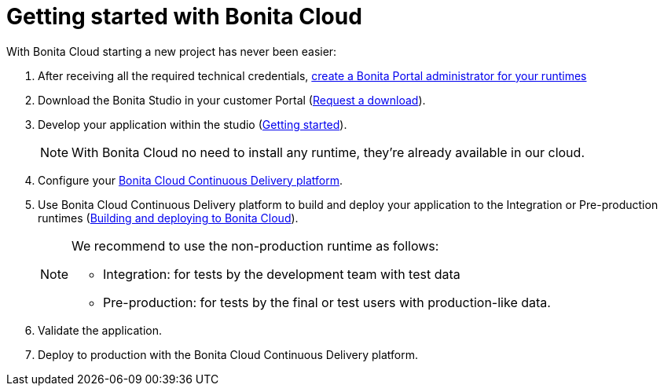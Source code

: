 = Getting started with Bonita Cloud

With Bonita Cloud starting a new project has never been easier:

. After receiving all the required technical credentials, https://documentation.bonitasoft.com/bonita/7.10/first-steps-after-setup[create a Bonita Portal administrator for your runtimes]
. Download the Bonita Studio in your customer Portal (https://customer.bonitasoft.com/download/request[Request a download]).
. Develop your application within the studio (https://documentation.bonitasoft.com/bonita/7.10/_getting-started-tutorial[Getting started]).
+
NOTE: With Bonita Cloud no need to install any runtime, they're already available in our cloud.
+
. Configure your xref:Continuous_Delivery_Configuring_your_Continuous_Delivery_Platform.adoc[Bonita Cloud Continuous Delivery platform].
. Use Bonita Cloud Continuous Delivery platform to build and deploy your application to the Integration or Pre-production runtimes (xref:Continuous_Delivery_Build_and_deploy.adoc[Building and deploying to Bonita Cloud]).
+
[NOTE]
====
We recommend to use the non-production runtime as follows:

 ** Integration: for tests by the development team with test data
 ** Pre-production: for tests by the final or test users with production-like data.
====
+
. Validate the application.
. Deploy to production with the Bonita Cloud Continuous Delivery platform.
